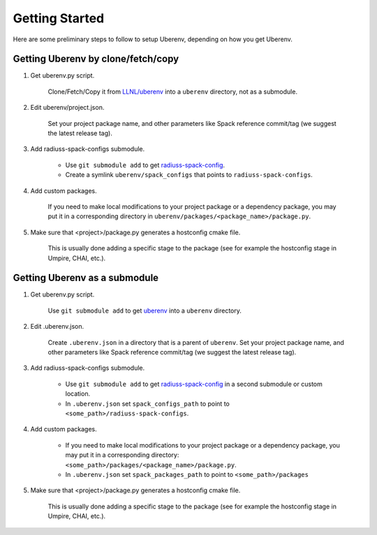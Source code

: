 .. _getting_started:

===============
Getting Started
===============

Here are some preliminary steps to follow to setup Uberenv, depending on how you get Uberenv.

Getting Uberenv by clone/fetch/copy
===================================

1. Get uberenv.py script.

    Clone/Fetch/Copy it from `LLNL/uberenv <https://github.com/LLNL/uberenv>`_ into a ``uberenv`` directory, not as a submodule.

2. Edit uberenv/project.json.

    Set your project package name, and other parameters like Spack reference commit/tag (we suggest the latest release tag).

3. Add radiuss-spack-configs submodule.

    * Use ``git submodule add`` to get `radiuss-spack-config <https://github.com/LLNL/radiuss-spack-config>`_.

    * Create a symlink ``uberenv/spack_configs`` that points to ``radiuss-spack-configs``.

4. Add custom packages.

    If you need to make local modifications to your project package or a dependency package, you may put it in a corresponding directory in ``uberenv/packages/<package_name>/package.py``.

5. Make sure that <project>/package.py generates a hostconfig cmake file.

    This is usually done adding a specific stage to the package (see for example the hostconfig stage in Umpire, CHAI, etc.).


Getting Uberenv as a submodule
==============================

1. Get uberenv.py script.

    Use ``git submodule add`` to get `uberenv <https://github.com/LLNL/uberenv>`_ into a ``uberenv`` directory.

2. Edit .uberenv.json.

    Create ``.uberenv.json`` in a directory that is a parent of ``uberenv``. Set your project package name, and other parameters like Spack reference commit/tag (we suggest the latest release tag).

3. Add radiuss-spack-configs submodule.

    * Use ``git submodule add`` to get `radiuss-spack-config <https://github.com/LLNL/radiuss-spack-config>`_ in a second submodule or custom location.

    * In ``.uberenv.json`` set ``spack_configs_path`` to point to ``<some_path>/radiuss-spack-configs``.

4. Add custom packages.

    * If you need to make local modifications to your project package or a dependency package, you may put it in a corresponding directory: ``<some_path>/packages/<package_name>/package.py``.

    * In ``.uberenv.json`` set ``spack_packages_path`` to point to ``<some_path>/packages``

5. Make sure that <project>/package.py generates a hostconfig cmake file.

    This is usually done adding a specific stage to the package (see for example the hostconfig stage in Umpire, CHAI, etc.).
